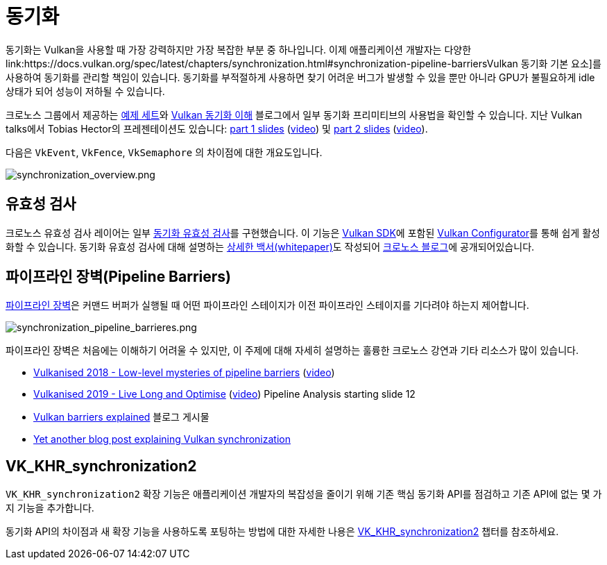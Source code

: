 // Copyright 2019-2022 The Khronos Group, Inc.
// SPDX-License-Identifier: CC-BY-4.0

// Required for both single-page and combined guide xrefs to work
ifndef::chapters[:chapters:]
ifndef::images[:images: images/]

[[synchronization]]
= 동기화

동기화는 Vulkan을 사용할 때 가장 강력하지만 가장 복잡한 부분 중 하나입니다. 이제 애플리케이션 개발자는 다양한 link:https://docs.vulkan.org/spec/latest/chapters/synchronization.html#synchronization-pipeline-barriersVulkan 동기화 기본 요소]를 사용하여 동기화를 관리할 책임이 있습니다. 동기화를 부적절하게 사용하면 찾기 어려운 버그가 발생할 수 있을 뿐만 아니라 GPU가 불필요하게 idle 상태가 되어 성능이 저하될 수 있습니다.

크로노스 그룹에서 제공하는 link:https://github.com/KhronosGroup/Vulkan-Docs/wiki/Synchronization-Examples[예제 세트]와 link:https://www.khronos.org/blog/understanding-vulkan-synchronization[Vulkan 동기화 이해] 블로그에서 일부 동기화 프리미티브의 사용법을 확인할 수 있습니다. 지난 Vulkan talks에서 Tobias Hector의 프레젠테이션도 있습니다: link:https://www.khronos.org/assets/uploads/developers/library/2017-vulkan-devu-vancouver/009%20-%20Synchronization%20-%20Keeping%20Your%20Device%20Fed.pdf[part 1 slides] (link:https://www.youtube.com/watch?v=YkJ4hKCPjm0[video]) 및 link:https://www.khronos.org/assets/uploads/developers/library/2018-vulkanised/06-Keeping%20Your%20Device%20Fed%20v4_Vulkanised2018.pdf[part 2 slides] (link:https://www.youtube.com/watch?v=5GDg4OxkSEc[video]).

다음은 `VkEvent`, `VkFence`, `VkSemaphore` 의 차이점에 대한 개요도입니다.

image::../../../chapters/images/synchronization_overview.png[synchronization_overview.png]

== 유효성 검사

크로노스 유효성 검사 레이어는 일부 link:https://vulkan.lunarg.com/doc/sdk/latest/windows/synchronization_usage.html[동기화 유효성 검사]를 구현했습니다. 이 기능은 link:https://vulkan.lunarg.com/sdk/home[Vulkan SDK]에 포함된 link:https://vulkan.lunarg.com/doc/sdk/latest/windows/vkconfig.html[Vulkan Configurator]를 통해 쉽게 활성화할 수 있습니다. 동기화 유효성 검사에 대해 설명하는 link:https://www.lunarg.com/wp-content/uploads/2020/09/Final_LunarG_Guide_to_Vulkan-Synchronization_Validation_08_20.pdf[상세한 백서(whitepaper)]도 작성되어 link:https://www.khronos.org/blog/a-guide-to-vulkan-synchronization-validation[크로노스 블로그]에 공개되어있습니다.

== 파이프라인 장벽(Pipeline Barriers)

link:https://docs.vulkan.org/spec/latest/chapters/synchronization.html#synchronization-pipeline-barriers[파이프라인 장벽]은 커맨드 버퍼가 실행될 때 어떤 파이프라인 스테이지가 이전 파이프라인 스테이지를 기다려야 하는지 제어합니다.

image::../../../chapters/images/synchronization_pipeline_barrieres.png[synchronization_pipeline_barrieres.png]

파이프라인 장벽은 처음에는 이해하기 어려울 수 있지만, 이 주제에 대해 자세히 설명하는 훌륭한 크로노스 강연과 기타 리소스가 많이 있습니다.

  * link:https://www.khronos.org/assets/uploads/developers/library/2018-vulkanised/05-The%20low-level%20mysteries%20of%20pipeline%20barriers_Vulkanised2018.pdf[Vulkanised 2018 - Low-level mysteries of pipeline barriers] (link:https://www.youtube.com/watch?v=e0ySJ9Qzvrs[video])
  * link:https://www.khronos.org/assets/uploads/developers/library/2019-vulkanised/02_Live%20Long%20And%20Optimise-May19.pdf[Vulkanised 2019 - Live Long and Optimise]  (link:https://www.youtube.com/watch?v=ch6161wvME8&t=463s[video]) Pipeline Analysis starting slide 12
  * link:https://gpuopen.com/learn/vulkan-barriers-explained/[Vulkan barriers explained] 블로그 게시물
  * link:http://themaister.net/blog/2019/08/14/yet-another-blog-explaining-vulkan-synchronization/[Yet another blog post explaining Vulkan synchronization]

== VK_KHR_synchronization2

`VK_KHR_synchronization2` 확장 기능은 애플리케이션 개발자의 복잡성을 줄이기 위해 기존 핵심 동기화 API를 점검하고 기존 API에 없는 몇 가지 기능을 추가합니다.

동기화 API의 차이점과 새 확장 기능을 사용하도록 포팅하는 방법에 대한 자세한 나용은 xref:{chapters}extensions/VK_KHR_synchronization2.adoc#VK_KHR_synchronization2[VK_KHR_synchronization2] 챕터를 참조하세요.
